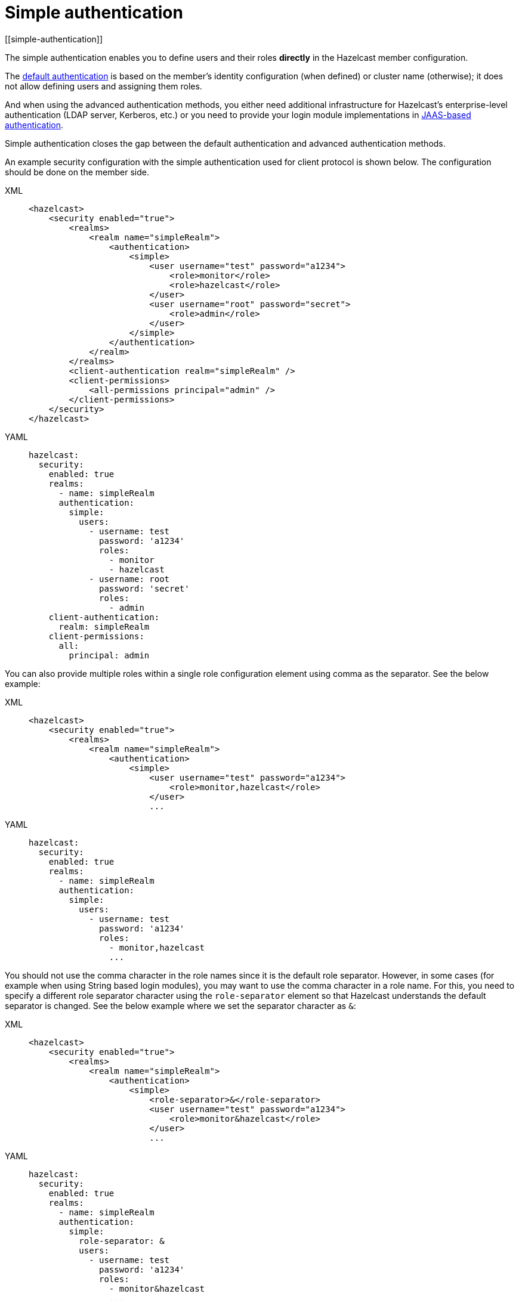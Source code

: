 = Simple authentication
[[simple-authentication]]

The simple authentication enables you to define users and their roles **directly** in the
Hazelcast member configuration.

The xref:default-authentication.adoc[default authentication] is based on the member's
identity configuration (when defined) or cluster name (otherwise); it does not
allow defining users and assigning them roles.

And when using the advanced authentication methods, you either need additional infrastructure for Hazelcast's enterprise-level authentication (LDAP server, Kerberos, etc.) or you need to provide your login module implementations in xref:jaas-authentication.adoc[JAAS-based authentication].

Simple authentication closes the gap between the default authentication and
advanced authentication methods.

An example security configuration with the simple authentication used for client protocol is shown below.
The configuration should be done on the member side.

[tabs] 
==== 
XML:: 
+ 
-- 

[source,xml]
----
<hazelcast>
    <security enabled="true">
        <realms>
            <realm name="simpleRealm">
                <authentication>
                    <simple>
                        <user username="test" password="a1234">
                            <role>monitor</role>
                            <role>hazelcast</role>
                        </user>
                        <user username="root" password="secret">
                            <role>admin</role>
                        </user>
                    </simple>
                </authentication>
            </realm>
        </realms>
        <client-authentication realm="simpleRealm" />
        <client-permissions>
            <all-permissions principal="admin" />
        </client-permissions>
    </security>
</hazelcast>
----
--

YAML::
+
[source,yaml]
----
hazelcast:
  security:
    enabled: true
    realms:
      - name: simpleRealm
      authentication:
        simple:
          users:
            - username: test
              password: 'a1234'
              roles:
                - monitor
                - hazelcast
            - username: root
              password: 'secret'
              roles:
                - admin
    client-authentication:
      realm: simpleRealm
    client-permissions:
      all:
        principal: admin
----
====

You can also provide multiple roles within a single role configuration element using comma
as the separator. See the below example:

[tabs] 
==== 
XML:: 
+ 
-- 

[source,xml]
----
<hazelcast>
    <security enabled="true">
        <realms>
            <realm name="simpleRealm">
                <authentication>
                    <simple>
                        <user username="test" password="a1234">
                            <role>monitor,hazelcast</role>
                        </user>
                        ...
----
--

YAML::
+
[source,yaml]
----
hazelcast:
  security:
    enabled: true
    realms:
      - name: simpleRealm
      authentication:
        simple:
          users:
            - username: test
              password: 'a1234'
              roles:
                - monitor,hazelcast
                ...
----
====

You should not use the comma character in the role names since it is the
default role separator. However, in some cases (for example when using String based
login modules), you may want to use the comma character in a role name. For this,
you need to specify a different role separator character using the `role-separator` element
so that Hazelcast understands the default separator is changed. See the below example where
we set the separator character as `&`:

[tabs] 
==== 
XML:: 
+ 
-- 

[source,xml]
----
<hazelcast>
    <security enabled="true">
        <realms>
            <realm name="simpleRealm">
                <authentication>
                    <simple>
                        <role-separator>&</role-separator>
                        <user username="test" password="a1234">
                            <role>monitor&hazelcast</role>
                        </user>
                        ...
----
--

YAML::
+
[source,yaml]
----
hazelcast:
  security:
    enabled: true
    realms:
      - name: simpleRealm
      authentication:
        simple:
          role-separator: &
          users:
            - username: test
              password: 'a1234'
              roles:
                - monitor&hazelcast
                ...
----
====

